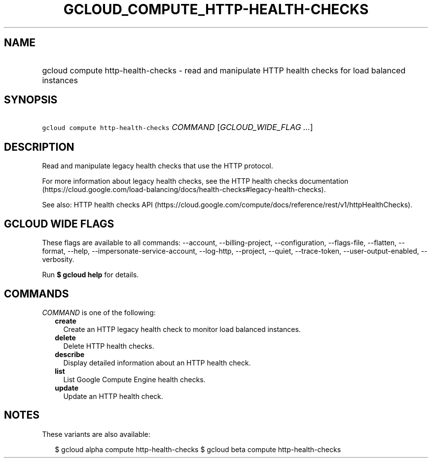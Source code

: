 
.TH "GCLOUD_COMPUTE_HTTP\-HEALTH\-CHECKS" 1



.SH "NAME"
.HP
gcloud compute http\-health\-checks \- read and manipulate HTTP health checks for load balanced instances



.SH "SYNOPSIS"
.HP
\f5gcloud compute http\-health\-checks\fR \fICOMMAND\fR [\fIGCLOUD_WIDE_FLAG\ ...\fR]



.SH "DESCRIPTION"

Read and manipulate legacy health checks that use the HTTP protocol.

For more information about legacy health checks, see the HTTP health checks
documentation
(https://cloud.google.com/load\-balancing/docs/health\-checks#legacy\-health\-checks).

See also: HTTP health checks API
(https://cloud.google.com/compute/docs/reference/rest/v1/httpHealthChecks).



.SH "GCLOUD WIDE FLAGS"

These flags are available to all commands: \-\-account, \-\-billing\-project,
\-\-configuration, \-\-flags\-file, \-\-flatten, \-\-format, \-\-help,
\-\-impersonate\-service\-account, \-\-log\-http, \-\-project, \-\-quiet,
\-\-trace\-token, \-\-user\-output\-enabled, \-\-verbosity.

Run \fB$ gcloud help\fR for details.



.SH "COMMANDS"

\f5\fICOMMAND\fR\fR is one of the following:

.RS 2m
.TP 2m
\fBcreate\fR
Create an HTTP legacy health check to monitor load balanced instances.

.TP 2m
\fBdelete\fR
Delete HTTP health checks.

.TP 2m
\fBdescribe\fR
Display detailed information about an HTTP health check.

.TP 2m
\fBlist\fR
List Google Compute Engine health checks.

.TP 2m
\fBupdate\fR
Update an HTTP health check.


.RE
.sp

.SH "NOTES"

These variants are also available:

.RS 2m
$ gcloud alpha compute http\-health\-checks
$ gcloud beta compute http\-health\-checks
.RE

